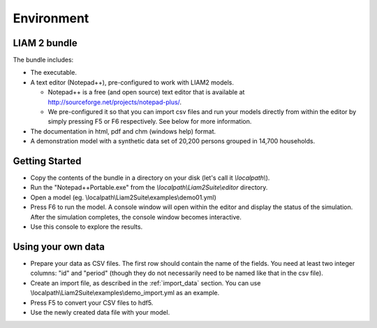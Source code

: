 ﻿.. index:: bundle, notepad++

Environment
###########

LIAM 2 bundle
-------------

The bundle includes:

- The executable.

- A text editor (Notepad++), pre-configured to work with LIAM2 models.

  * Notepad++ is a free (and open source) text editor that is available
    at http://sourceforge.net/projects/notepad-plus/.
    
  * We pre-configured it so that you can import csv files and run your models
    directly from within the editor by simply pressing F5 or F6 respectively.
    See below for more information.
    
- The documentation in html, pdf and chm (windows help) format.

- A demonstration model with a synthetic data set of 20,200 persons grouped in
  14,700 households.

Getting Started
---------------

- Copy the contents of the bundle in a directory on your disk (let's call it 
  *\\localpath\\*).

- Run the "Notepad++Portable.exe" from the *\\localpath\\Liam2Suite\\editor* 
  directory.

- Open a model (eg. \\localpath\\Liam2Suite\\examples\\demo01.yml)

- Press F6 to run the model. A console window will open within the editor and
  display the status of the simulation. After the simulation completes, the
  console window becomes interactive.

- Use this console to explore the results.

Using your own data
-------------------

- Prepare your data as CSV files. The first row should contain the name of the
  fields. You need at least two integer columns: "id" and "period" (though they
  do not necessarily need to be named like that in the csv file).

- Create an import file, as described in the :ref:`import_data` section. You
  can use \\localpath\\Liam2Suite\\examples\\demo_import.yml as an example.

- Press F5 to convert your CSV files to hdf5.

- Use the newly created data file with your model.